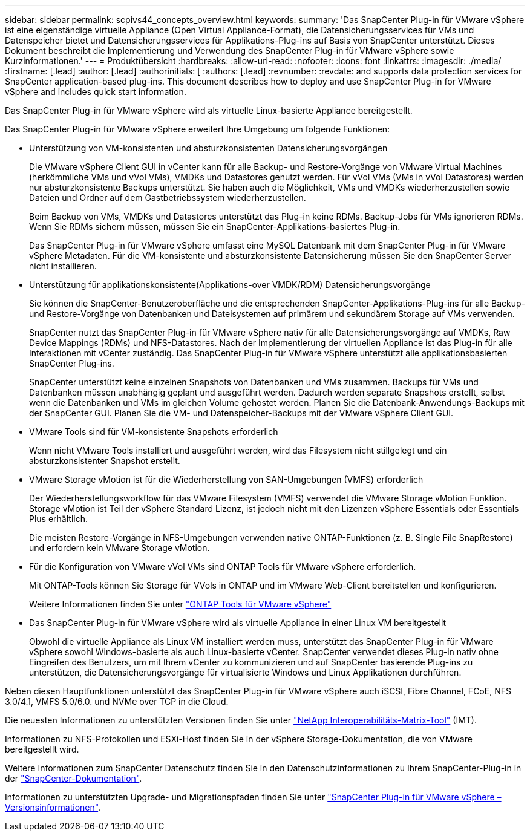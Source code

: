 ---
sidebar: sidebar 
permalink: scpivs44_concepts_overview.html 
keywords:  
summary: 'Das SnapCenter Plug-in für VMware vSphere ist eine eigenständige virtuelle Appliance (Open Virtual Appliance-Format), die Datensicherungsservices für VMs und Datenspeicher bietet und Datensicherungsservices für Applikations-Plug-ins auf Basis von SnapCenter unterstützt. Dieses Dokument beschreibt die Implementierung und Verwendung des SnapCenter Plug-in für VMware vSphere sowie Kurzinformationen.' 
---
= Produktübersicht
:hardbreaks:
:allow-uri-read: 
:nofooter: 
:icons: font
:linkattrs: 
:imagesdir: ./media/
:firstname: [.lead]
:author: [.lead]
:authorinitials: [
:authors: [.lead]
:revnumber: 
:revdate: and supports data protection services for SnapCenter application-based plug-ins. This document describes how to deploy and use SnapCenter Plug-in for VMware vSphere and includes quick start information.


Das SnapCenter Plug-in für VMware vSphere wird als virtuelle Linux-basierte Appliance bereitgestellt.

Das SnapCenter Plug-in für VMware vSphere erweitert Ihre Umgebung um folgende Funktionen:

* Unterstützung von VM-konsistenten und absturzkonsistenten Datensicherungsvorgängen
+
Die VMware vSphere Client GUI in vCenter kann für alle Backup- und Restore-Vorgänge von VMware Virtual Machines (herkömmliche VMs und vVol VMs), VMDKs und Datastores genutzt werden. Für vVol VMs (VMs in vVol Datastores) werden nur absturzkonsistente Backups unterstützt. Sie haben auch die Möglichkeit, VMs und VMDKs wiederherzustellen sowie Dateien und Ordner auf dem Gastbetriebssystem wiederherzustellen.

+
Beim Backup von VMs, VMDKs und Datastores unterstützt das Plug-in keine RDMs. Backup-Jobs für VMs ignorieren RDMs. Wenn Sie RDMs sichern müssen, müssen Sie ein SnapCenter-Applikations-basiertes Plug-in.

+
Das SnapCenter Plug-in für VMware vSphere umfasst eine MySQL Datenbank mit dem SnapCenter Plug-in für VMware vSphere Metadaten. Für die VM-konsistente und absturzkonsistente Datensicherung müssen Sie den SnapCenter Server nicht installieren.

* Unterstützung für applikationskonsistente(Applikations-over VMDK/RDM) Datensicherungsvorgänge
+
Sie können die SnapCenter-Benutzeroberfläche und die entsprechenden SnapCenter-Applikations-Plug-ins für alle Backup- und Restore-Vorgänge von Datenbanken und Dateisystemen auf primärem und sekundärem Storage auf VMs verwenden.

+
SnapCenter nutzt das SnapCenter Plug-in für VMware vSphere nativ für alle Datensicherungsvorgänge auf VMDKs, Raw Device Mappings (RDMs) und NFS-Datastores. Nach der Implementierung der virtuellen Appliance ist das Plug-in für alle Interaktionen mit vCenter zuständig. Das SnapCenter Plug-in für VMware vSphere unterstützt alle applikationsbasierten SnapCenter Plug-ins.

+
SnapCenter unterstützt keine einzelnen Snapshots von Datenbanken und VMs zusammen. Backups für VMs und Datenbanken müssen unabhängig geplant und ausgeführt werden. Dadurch werden separate Snapshots erstellt, selbst wenn die Datenbanken und VMs im gleichen Volume gehostet werden. Planen Sie die Datenbank-Anwendungs-Backups mit der SnapCenter GUI. Planen Sie die VM- und Datenspeicher-Backups mit der VMware vSphere Client GUI.

* VMware Tools sind für VM-konsistente Snapshots erforderlich
+
Wenn nicht VMware Tools installiert und ausgeführt werden, wird das Filesystem nicht stillgelegt und ein absturzkonsistenter Snapshot erstellt.

* VMware Storage vMotion ist für die Wiederherstellung von SAN-Umgebungen (VMFS) erforderlich
+
Der Wiederherstellungsworkflow für das VMware Filesystem (VMFS) verwendet die VMware Storage vMotion Funktion. Storage vMotion ist Teil der vSphere Standard Lizenz, ist jedoch nicht mit den Lizenzen vSphere Essentials oder Essentials Plus erhältlich.

+
Die meisten Restore-Vorgänge in NFS-Umgebungen verwenden native ONTAP-Funktionen (z. B. Single File SnapRestore) und erfordern kein VMware Storage vMotion.

* Für die Konfiguration von VMware vVol VMs sind ONTAP Tools für VMware vSphere erforderlich.
+
Mit ONTAP-Tools können Sie Storage für VVols in ONTAP und im VMware Web-Client bereitstellen und konfigurieren.

+
Weitere Informationen finden Sie unter https://docs.netapp.com/us-en/ontap-tools-vmware-vsphere/index.html["ONTAP Tools für VMware vSphere"^]

* Das SnapCenter Plug-in für VMware vSphere wird als virtuelle Appliance in einer Linux VM bereitgestellt
+
Obwohl die virtuelle Appliance als Linux VM installiert werden muss, unterstützt das SnapCenter Plug-in für VMware vSphere sowohl Windows-basierte als auch Linux-basierte vCenter. SnapCenter verwendet dieses Plug-in nativ ohne Eingreifen des Benutzers, um mit Ihrem vCenter zu kommunizieren und auf SnapCenter basierende Plug-ins zu unterstützen, die Datensicherungsvorgänge für virtualisierte Windows und Linux Applikationen durchführen.



Neben diesen Hauptfunktionen unterstützt das SnapCenter Plug-in für VMware vSphere auch iSCSI, Fibre Channel, FCoE, NFS 3.0/4.1, VMFS 5.0/6.0. und NVMe over TCP in die Cloud.

Die neuesten Informationen zu unterstützten Versionen finden Sie unter https://imt.netapp.com/matrix/imt.jsp?components=121034;&solution=1517&isHWU&src=IMT["NetApp Interoperabilitäts-Matrix-Tool"^] (IMT).

Informationen zu NFS-Protokollen und ESXi-Host finden Sie in der vSphere Storage-Dokumentation, die von VMware bereitgestellt wird.

Weitere Informationen zum SnapCenter Datenschutz finden Sie in den Datenschutzinformationen zu Ihrem SnapCenter-Plug-in in der http://docs.netapp.com/us-en/snapcenter/index.html["SnapCenter-Dokumentation"^].

Informationen zu unterstützten Upgrade- und Migrationspfaden finden Sie unter link:scpivs44_release_notes.html["SnapCenter Plug-in für VMware vSphere – Versionsinformationen"^].
